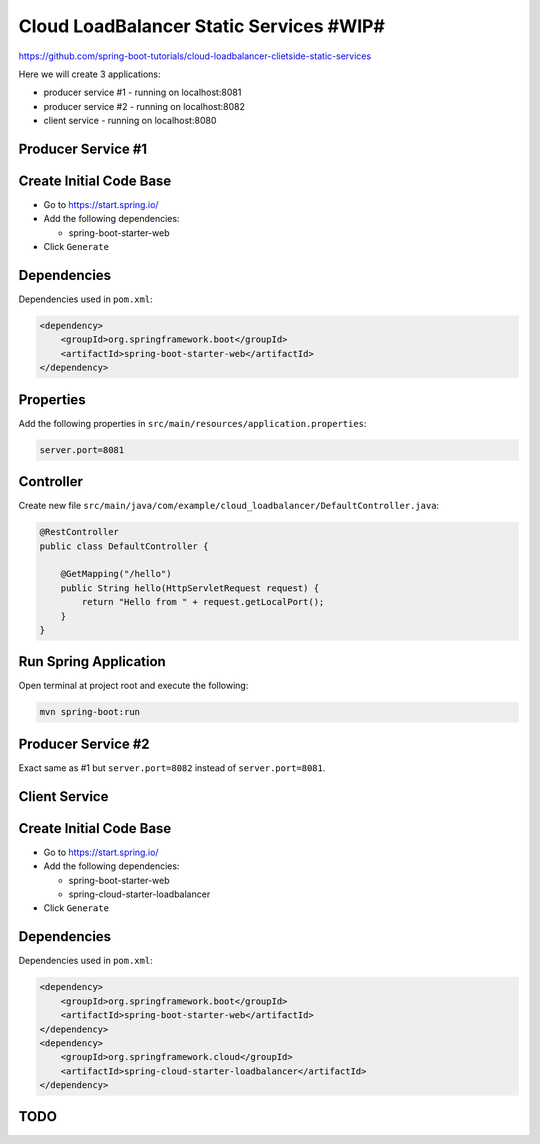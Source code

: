 Cloud LoadBalancer Static Services #WIP#
=======================================

https://github.com/spring-boot-tutorials/cloud-loadbalancer-clietside-static-services

Here we will create 3 applications:

- producer service #1 - running on localhost:8081
- producer service #2 - running on localhost:8082
- client service - running on localhost:8080


**Producer Service #1**
------------------------

Create Initial Code Base
------------------------

- Go to https://start.spring.io/
- Add the following dependencies:

  - spring-boot-starter-web
- Click ``Generate``

Dependencies
------------

Dependencies used in ``pom.xml``:

.. code-block:: xml

    <dependency>
        <groupId>org.springframework.boot</groupId>
        <artifactId>spring-boot-starter-web</artifactId>
    </dependency>

Properties
----------

Add the following properties in ``src/main/resources/application.properties``:

.. code-block:: properties

    server.port=8081

Controller
----------

Create new file ``src/main/java/com/example/cloud_loadbalancer/DefaultController.java``:

.. code-block:: java

    @RestController
    public class DefaultController {

        @GetMapping("/hello")
        public String hello(HttpServletRequest request) {
            return "Hello from " + request.getLocalPort();
        }
    }

Run Spring Application
----------------------

Open terminal at project root and execute the following:

.. code-block:: sh

    mvn spring-boot:run







**Producer Service #2**
------------------------

Exact same as #1 but ``server.port=8082`` instead of ``server.port=8081``.






**Client Service**
--------------------

Create Initial Code Base
------------------------

- Go to https://start.spring.io/
- Add the following dependencies:

  - spring-boot-starter-web
  - spring-cloud-starter-loadbalancer
- Click ``Generate``

Dependencies
------------

Dependencies used in ``pom.xml``:

.. code-block:: xml

    <dependency>
        <groupId>org.springframework.boot</groupId>
        <artifactId>spring-boot-starter-web</artifactId>
    </dependency>
    <dependency>
        <groupId>org.springframework.cloud</groupId>
        <artifactId>spring-cloud-starter-loadbalancer</artifactId>
    </dependency>

TODO
----
